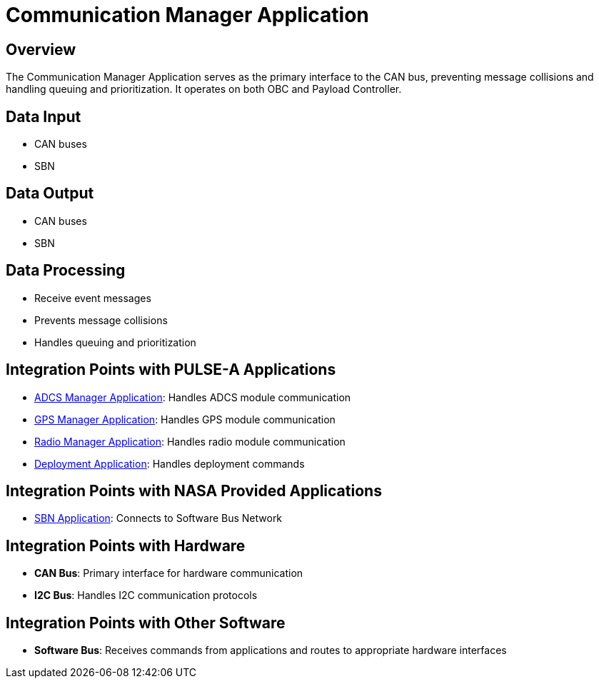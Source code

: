 = Communication Manager Application

== Overview

The Communication Manager Application serves as the primary interface to the CAN bus, preventing message collisions and handling queuing and prioritization. It operates on both OBC and Payload Controller.

== Data Input

* CAN buses
* SBN

== Data Output

* CAN buses
* SBN

== Data Processing

* Receive event messages
* Prevents message collisions
* Handles queuing and prioritization

== Integration Points with PULSE-A Applications

* xref:ADCS-manager-app.adoc[ADCS Manager Application]: Handles ADCS module communication
* xref:GPS-manager-app.adoc[GPS Manager Application]: Handles GPS module communication
* xref:radio-manager-app.adoc[Radio Manager Application]: Handles radio module communication
* xref:deployment-app.adoc[Deployment Application]: Handles deployment commands

== Integration Points with NASA Provided Applications

* xref:SBN-app.adoc[SBN Application]: Connects to Software Bus Network

== Integration Points with Hardware

* **CAN Bus**: Primary interface for hardware communication
* **I2C Bus**: Handles I2C communication protocols

== Integration Points with Other Software

* **Software Bus**: Receives commands from applications and routes to appropriate hardware interfaces
